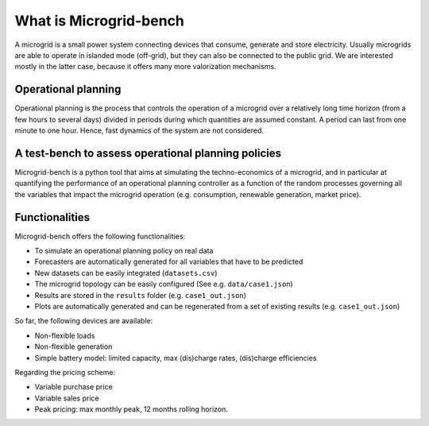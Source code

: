 =======================
What is Microgrid-bench
=======================


A microgrid is a small power system connecting devices that consume, generate and store electricity. 
Usually microgrids are able to operate in islanded mode (off-grid), but they can also be connected to the public grid. 
We are interested mostly in the latter case, because it offers many more valorization mechanisms.


Operational planning
--------------------

Operational planning is the process that controls the operation of a microgrid over a relatively 
long time horizon (from a few hours to several days) divided in periods during which quantities are assumed constant. 
A period can last from one minute to one hour. Hence, fast dynamics of the system are not considered.

A test-bench to assess operational planning policies
----------------------------------------------------

Microgrid-bench is a python tool that aims at simulating the techno-economics of a microgrid, 
and in particular at quantifying the performance of an operational planning controller as a function
of the random processes governing all the variables that impact the microgrid operation 
(e.g. consumption, renewable generation, market price).


Functionalities
---------------

Microgrid-bench offers the following functionalities:

* To simulate an operational planning policy on real data
* Forecasters are automatically generated for all variables that have to be predicted
* New datasets can be easily integrated (``datasets.csv``)
* The microgrid topology can be easily configured (See e.g. ``data/case1.json``)
* Results are stored in the ``results`` folder (e.g. ``case1_out.json``)
* Plots are automatically generated and can be regenerated from a set of existing results (e.g. ``case1_out.json``)

So far, the following devices are available:

* Non-flexible loads 
* Non-flexible generation
* Simple battery model: limited capacity, max (dis)charge rates, (dis)charge efficiencies

Regarding the pricing scheme:

* Variable purchase price
* Variable sales price
* Peak pricing: max monthly peak, 12 months rolling horizon.